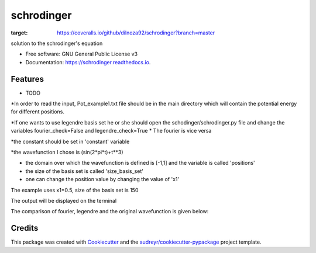===============================
schrodinger
===============================


.. image:: https://img.shields.io/pypi/v/schrodinger.svg
        :target: https://pypi.python.org/pypi/schrodinger

.. image:: https://img.shields.io/travis/dilnoza92/schrodinger.svg
        :target: https://travis-ci.org/dilnoza92/schrodinger

.. image:: https://readthedocs.org/projects/schrodinger/badge/?version=latest
        :target: https://schrodinger.readthedocs.io/en/latest/?badge=latest
        :alt: Documentation Status

.. image:: https://pyup.io/repos/github/dilnoza92/schrodinger/shield.svg
     :target: https://pyup.io/repos/github/dilnoza92/schrodinger/
     :alt: Updates

.. image:: https://coveralls.io/repos/github/dilnoza92/schrodinger/badge.svg?branch=master
:target: https://coveralls.io/github/dilnoza92/schrodinger?branch=master




solution to the schrodinger's equation


* Free software: GNU General Public License v3
* Documentation: https://schrodinger.readthedocs.io.


Features
--------

* TODO

*In order to read the input, Pot_example1.txt file should be in the main directory which will contain the potential energy for different positions.

*If one wants to use legendre basis set he or she should open the schodinger/schrodinger.py file and change the variables fourier_check=False and legendre_check=True
* The fourier is vice versa

*the constant should be set in 'constant' variable

*the wavefunction I chose is (sin(2*pi*t)+t**3)

* the domain over which the wavefunction is defined is [-1,1] and the variable is called 'positions'

* the size of the basis set is called 'size_basis_set'
 
* one can change the position value by changing the value of 'x1'

The example uses x1=0.5, size of the basis set is 150

The output will be displayed on the terminal 
 
The comparison of fourier, legendre and the original wavefunction is given below:

.. image:: https://github.com/dilnoza92/schrodinger/blob/master/schrodinger/fourier1.png   




Credits
---------

This package was created with Cookiecutter_ and the `audreyr/cookiecutter-pypackage`_ project template.

.. _Cookiecutter: https://github.com/audreyr/cookiecutter
.. _`audreyr/cookiecutter-pypackage`: https://github.com/audreyr/cookiecutter-pypackage

